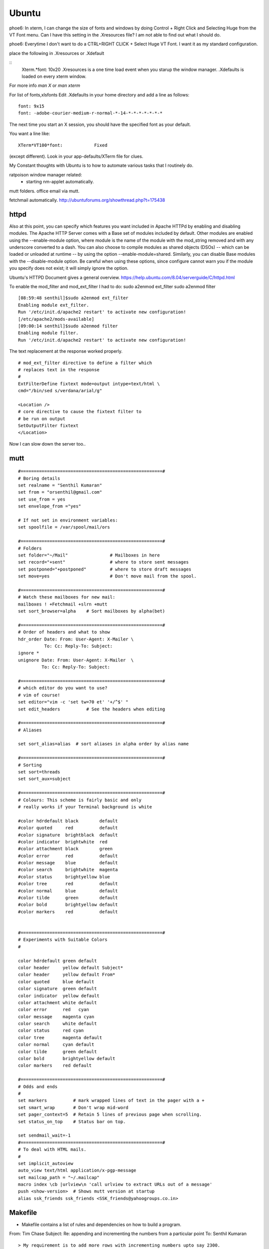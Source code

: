 ﻿======
Ubuntu
======

phoe6: In xterm, I can change the size of fonts and windows by doing Control +
Right Click and Selecting Huge from the VT Font menu. Can I have this setting
in the .Xresources file? I am not able to find out what I should do.

phoe6: Everytime I don't want to do a CTRL+RIGHT CLICK + Select Huge VT Font. I
want it as my standard configuration.

place the following in   .Xresources    or    .Xdefault

::
         Xterm.*font:                     10x20
         .Xresources is a one time load event when you starup the window manager.
         .Xdefaults is loaded on every xterm window.

For more info *man  X* or *man  xterm*

For list of fonts,xlsfonts Edit .Xdefaults in your home directory and add a
line as follows:

::

        font: 9x15
        font: -adobe-courier-medium-r-normal-*-14-*-*-*-*-*-*-*

The next time you start an X session, you should have the specified font as
your default. 

You want a line like:

::

        XTerm*VT100*font:            Fixed

(except different). Look in your app-defaults/XTerm file for clues. 

My Constant thoughts with Ubuntu is to how to automate various tasks that I
routinely do.

ratpoison window manager related:
	* starting nm-applet automatically.
mutt folders.
office email via mutt.

fetchmail automatically.
http://ubuntuforums.org/showthread.php?t=175438


httpd
-----

Also at this point, you can specify which features you want included in Apache
HTTPd by enabling and disabling modules. The Apache HTTP Server comes with a
Base set of modules included by default. Other modules are enabled using the
--enable-module option, where module is the name of the module with the 
mod_string removed and with any underscore converted to a dash. You can also
choose to compile modules as shared objects (DSOs) -- which can be loaded or
unloaded at runtime -- by using the option --enable-module=shared. Similarly,
you can disable Base modules with the --disable-module option. Be careful when
using these options, since configure cannot warn you if the module you specify
does not exist; it will simply ignore the option.

Ubuntu's HTTPD Document gives a general overview.
https://help.ubuntu.com/8.04/serverguide/C/httpd.html

To enable the mod_filter and mod_ext_filter I had to do:
sudo a2enmod ext_filter
sudo a2enmod filter

::

        [08:59:48 senthil]$sudo a2enmod ext_filter
        Enabling module ext_filter.
        Run '/etc/init.d/apache2 restart' to activate new configuration!
        [/etc/apache2/mods-available]
        [09:00:14 senthil]$sudo a2enmod filter
        Enabling module filter.
        Run '/etc/init.d/apache2 restart' to activate new configuration!

The text replacement at the response worked properly.

::

        # mod_ext_filter directive to define a filter which
        # replaces text in the response
        #
        ExtFilterDefine fixtext mode=output intype=text/html \
        cmd="/bin/sed s/verdana/arial/g"

        <Location />
        # core directive to cause the fixtext filter to
        # be run on output
        SetOutputFilter fixtext
        </Location> 

Now I can slow down the server too..


mutt
----

::


        #======================================================#
        # Boring details
        set realname = "Senthil Kumaran"
        set from = "orsenthil@gmail.com"
        set use_from = yes
        set envelope_from ="yes"

        # If not set in environment variables:
        set spoolfile = /var/spool/mail/ors

        #======================================================#
        # Folders
        set folder="~/Mail"                # Mailboxes in here
        set record="+sent"                 # where to store sent messages
        set postponed="+postponed"         # where to store draft messages
        set move=yes                       # Don't move mail from the spool.

        #======================================================#
        # Watch these mailboxes for new mail:
        mailboxes ! +Fetchmail +slrn +mutt
        set sort_browser=alpha    # Sort mailboxes by alpha(bet)

        #======================================================#
        # Order of headers and what to show
        hdr_order Date: From: User-Agent: X-Mailer \
                  To: Cc: Reply-To: Subject:
        ignore *
        unignore Date: From: User-Agent: X-Mailer  \
                 To: Cc: Reply-To: Subject:
                       
        #======================================================#
        # which editor do you want to use? 
        # vim of course!
        set editor="vim -c 'set tw=70 et' '+/^$' " 
        set edit_headers          # See the headers when editing

        #======================================================#
        # Aliases

        set sort_alias=alias  # sort aliases in alpha order by alias name

        #======================================================#
        # Sorting
        set sort=threads
        set sort_aux=subject

        #======================================================#
        # Colours: This scheme is fairly basic and only
        # really works if your Terminal background is white

        #color hdrdefault black        default   
        #color quoted     red          default   
        #color signature  brightblack  default   
        #color indicator  brightwhite  red
        #color attachment black        green
        #color error      red          default   
        #color message    blue         default   
        #color search     brightwhite  magenta
        #color status     brightyellow blue
        #color tree       red          default   
        #color normal     blue         default   
        #color tilde      green        default   
        #color bold       brightyellow default   
        #color markers    red          default  


        #======================================================#
        # Experiments with Suitable Colors
        #

        color hdrdefault green default   
        color header     yellow default Subject*
        color header     yellow default From*
        color quoted     blue default   
        color signature  green default   
        color indicator  yellow default
        color attachment white default
        color error      red   cyan 
        color message    magenta cyan 
        color search     white default
        color status     red cyan
        color tree       magenta default   
        color normal     cyan default   
        color tilde      green default   
        color bold       brightyellow default   
        color markers    red default  

        #======================================================#
        # Odds and ends
        #
        set markers          # mark wrapped lines of text in the pager with a +
        set smart_wrap       # Don't wrap mid-word
        set pager_context=5  # Retain 5 lines of previous page when scrolling.
        set status_on_top    # Status bar on top.

        set sendmail_wait=-1
        #======================================================#
        # To deal with HTML mails.
        #
        set implicit_autoview
        auto_view text/html application/x-pgp-message
        set mailcap_path = "~/.mailcap"
        macro index \cb |urlview\n 'call urlview to extract URLs out of a message'
        push <show-version>  # Shows mutt version at startup
        alias ssk_friends ssk_friends <SSK_friends@yahoogroups.co.in>

Makefile
--------

* Makefile contains a list of rules and dependencies on how to build a program.
 

From: Tim Chase
Subject: Re: appending and incrementing the numbers from a particular point
To: Senthil Kumaran

::

        > My requirement is to add more rows with incrementing numbers upto say 2300.
        > like:
        > 2191 Default SomeText
        > 2192 Default SomeText.
        > 2193
        > 2194
        > 2195
        > .
        > .
        > .
        > .
        > .
        > 2300
        > ~
        > ~
        > How should I go about doing this in vim.


        Well, there are several ways to go about it (as usual...this *is* vim ;)

        The first that comes to mind is something like the following:

        :let i=2193 | while (i <= 3000) | put =i | let i=i+1 | endwhile

        When executed on the "2192" line, will add a whole bunch of other lines
        afterwards. If you want your default text stuff in there too, you can
        simply change the "put =i" to

        put =i." Default Some Text"

        which will pre-populate it with values if you want. If you like to be
        left at the top of that inserted stuff, you can try the inverse. On a
        blank/emtpy line below "2192", you can do

        :let i=3000 | while (i > 2192) | put! =i | let i=i-1 | endwhile

        This would be a direct answer to your question of "how to add more rows,
        incrementing a number each time".

        If, however, you'd like to have it auto-number, something like this
        mapping might do the trick for you (all one line):

        :inoremap <cr> <cr><c-o>:let i=substitute(getline(line('.')-1),
        '^\(\d*\).*', '\1', '')<cr><c-r>=i>0?(i+1).' ':''<cr>

        It can be done without a holding "i" variable, but it becomes about
        twice as large, as both instances of "i" would be replaced with the
        entire contents of the "substitute()" call.

        It should gracefully handle lines with numbers and lines without numbers.

        Help on the following topics should give you more details on what's
        going on there.

        :help getline()
        :he line()
        :he i_^R
        :he while
        :he let
        :he :put
        :he substitute()
        :he /\d

        Hope this helps,

        When executed on the "2192" line, will add a whole bunch of other lines
        afterwards. If you want your default text stuff in there too, you can
        simply change the "put =i" to

        put =i." Default Some Text"

        If someone is relying on this. The change should be:

        put = i . \"Default Text\"

        Note the space between the . and escape of quotes.

Auto scrolling of text in vim.
http://vim.wikia.com/wiki/Automatic_scrolling_of_text

! this are Xresources to make xterm look good
! put into ~/.Xresources
! after changing contents, run xrdb -merge .Xresources
! gentoo has a bug so that it doesnt read it when X starts, so add above
! command to /etc/xfce4/xinitrc (top) and be happy.

!xterm*background:	Black
!xterm*foreground:	Grey
xterm*font:		-Misc-Fixed-Medium-R-Normal--20-200-75-75-C-100-ISO10646-1
!xterm*font:		-misc-fixed-medium-r-normal--18-*-*-*-*-*-iso10646-1
!xterm*iconPixmap: ...
!xterm*iconPixmap:       /usr/share/pixmaps/gnome-gemvt.xbm
!xterm*iconMask:         /usr/share/pixmaps/gnome-gemvt-mask.xbm
!XTerm*iconName: terminal
!Mwm*xterm*iconImage: /home/a/a1111aa/xterm.icon
XTerm*loginShell: true
XTerm*foreground: gray90
XTerm*background: black
XTerm*cursorColor: rgb:00/80/00
XTerm*borderColor: white
XTerm*scrollColor: black
XTerm*visualBell: true
XTerm*saveLines: 1000
!! XTerm.VT100.allowSendEvents: True
XTerm*allowSendEvents: True
XTerm*sessionMgt: false
!XTerm*eightBitInput:  false
!XTerm*metaSendsEscape: true
!XTerm*internalBorder:  10
!XTerm*highlightSelection:  true
!XTerm*VT100*colorBDMode:  on
!XTerm*VT100*colorBD:  blue
!XTerm.VT100.eightBitOutput:  true
!XTerm.VT100.titeInhibit:  false
XTerm*color0: black
XTerm*color1: red3
XTerm*color2: green3
XTerm*color3: yellow3
XTerm*color4: DodgerBlue1
XTerm*color5: magenta3
XTerm*color6: cyan3
XTerm*color7: gray90
XTerm*color8: gray50
XTerm*color9: red
XTerm*color10: green
XTerm*color11: yellow
XTerm*color12: blue
XTerm*color13: magenta
XTerm*color14: cyan
XTerm*color15: white
XTerm*colorUL: yellow
XTerm*colorBD: white
!XTerm*mainMenu*backgroundPixmap:     gradient:vertical?dimension=400&start=gray10&end=gray40
!XTerm*mainMenu*foreground:          white 
!XTerm*vtMenu*backgroundPixmap:       gradient:vertical?dimension=550&start=gray10&end=gray40
!XTerm*vtMenu*foreground:             white
!XTerm*fontMenu*backgroundPixmap:     gradient:vertical?dimension=300&start=gray10&end=gray40
!XTerm*fontMenu*foreground:           white
!XTerm*tekMenu*backgroundPixmap:      gradient:vertical?dimension=300&start=gray10&end=gray40
!XTerm*tekMenu*foreground:            white
!XTerm Profiles (idea from dag wieers)
XTerm*rightScrollBar: true

